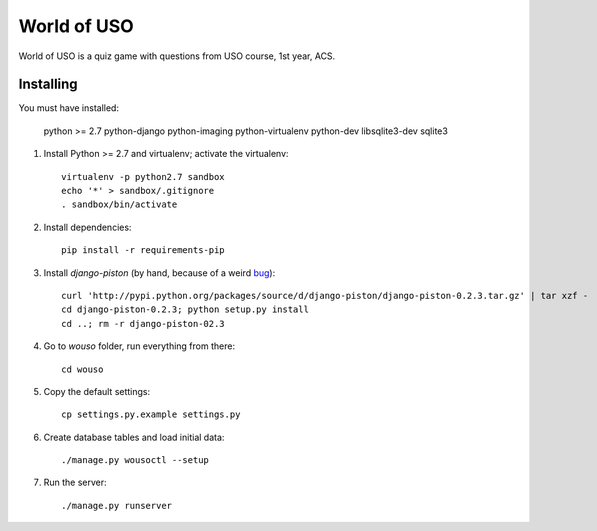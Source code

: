World of USO
============

World of USO is a quiz game with questions from USO course, 1st year,
ACS.


Installing
----------
You must have installed:

    python >= 2.7
    python-django
    python-imaging
    python-virtualenv
    python-dev
    libsqlite3-dev
    sqlite3

1. Install Python >= 2.7 and virtualenv; activate the virtualenv::

    virtualenv -p python2.7 sandbox
    echo '*' > sandbox/.gitignore
    . sandbox/bin/activate

2. Install dependencies::

    pip install -r requirements-pip

3. Install `django-piston` (by hand, because of a weird bug_)::

    curl 'http://pypi.python.org/packages/source/d/django-piston/django-piston-0.2.3.tar.gz' | tar xzf -
    cd django-piston-0.2.3; python setup.py install
    cd ..; rm -r django-piston-02.3

.. _bug: https://bitbucket.org/jespern/django-piston/issue/173/attributeerror-module-object-has-no

4. Go to `wouso` folder, run everything from there::

    cd wouso

5. Copy the default settings::

    cp settings.py.example settings.py

6. Create database tables and load initial data::

    ./manage.py wousoctl --setup

7. Run the server::

    ./manage.py runserver
